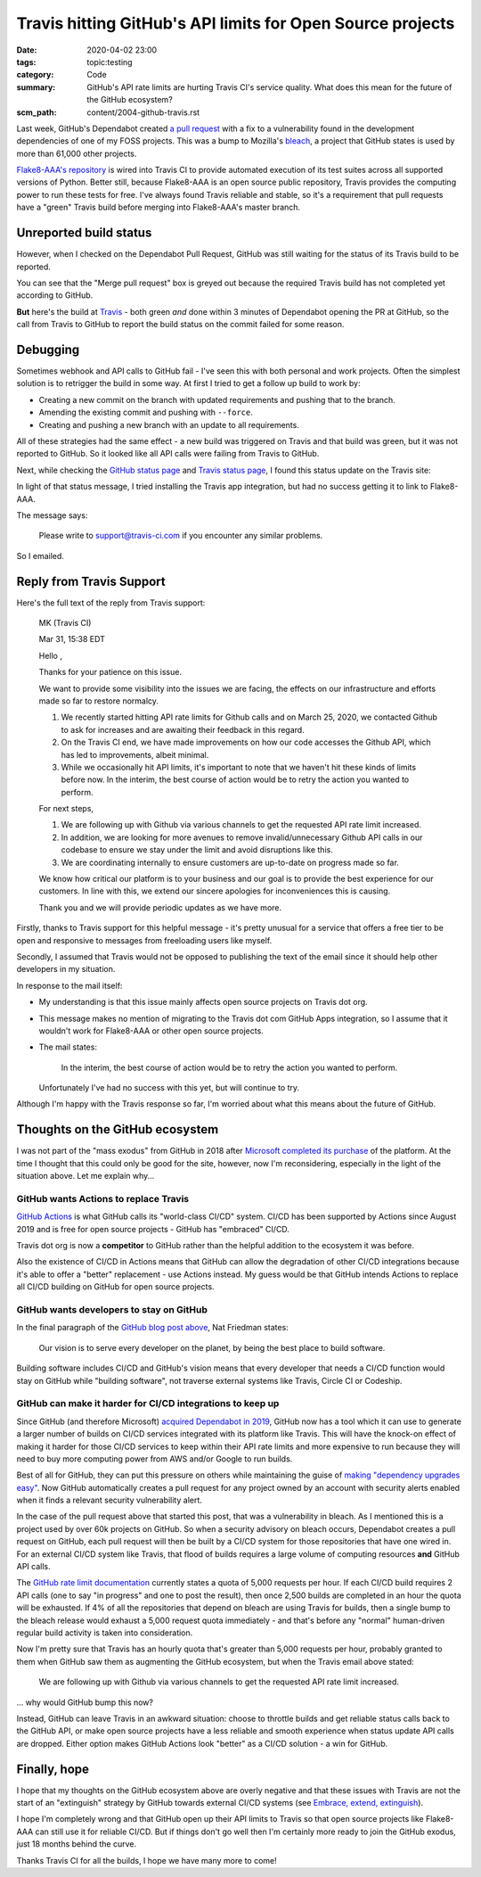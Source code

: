 Travis hitting GitHub's API limits for Open Source projects
===========================================================

:date: 2020-04-02 23:00
:tags: topic:testing
:category: Code
:summary: GitHub's API rate limits are hurting Travis CI's service quality.
    What does this mean for the future of the GitHub ecosystem?
:scm_path: content/2004-github-travis.rst

Last week, GitHub's Dependabot created `a pull request
<https://github.com/jamescooke/flake8-aaa/pull/138>`_ with a fix to a
vulnerability found in the development dependencies of one of my FOSS projects.
This was a bump to Mozilla's `bleach <https://github.com/mozilla/bleach>`_, a
project that GitHub states is used by more than 61,000 other projects.

.. image:: |filename| images/200402_pr.png
    :alt: GitHub's Dependabot opened a PR to bump bleach in Flake8-AAA.
    :target: https://github.com/jamescooke/flake8-aaa/pull/138

`Flake8-AAA's repository <https://github.com/jamescooke/flake8-aaa>`_ is wired
into Travis CI to provide automated execution of its test suites across all
supported versions of Python. Better still, because Flake8-AAA is an open
source public repository, Travis provides the computing power to run these
tests for free. I've always found Travis reliable and stable, so it's a
requirement that pull requests have a "green" Travis build before merging into
Flake8-AAA's master branch.

Unreported build status
-----------------------

However, when I checked on the Dependabot Pull Request, GitHub was still
waiting for the status of its Travis build to be reported.

.. image:: |filename|/images/200401_some_checks_havent_completed_yet.png
    :alt: GitHub's merge dialogue box showing that expected tests have not
        completed.

You can see that the "Merge pull request" box is greyed out because the
required Travis build has not completed yet according to GitHub.

**But** here's the build at `Travis
<https://travis-ci.org/github/jamescooke/flake8-aaa/builds/669024353>`_ - both
green *and* done within 3 minutes of Dependabot opening the PR at GitHub, so
the call from Travis to GitHub to report the build status on the commit failed
for some reason.


.. image:: |filename|/images/200402_green_build.png
    :alt: Travis build of the Dependabot PR is green.


Debugging
---------

Sometimes webhook and API calls to GitHub fail - I've seen this with both
personal and work projects. Often the simplest solution is to retrigger the
build in some way. At first I tried to get a follow up build to work by:

* Creating a new commit on the branch with updated requirements and pushing
  that to the branch.

* Amending the existing commit and pushing with ``--force``.

* Creating and pushing a new branch with an update to all requirements.

All of these strategies had the same effect - a new build was triggered on
Travis and that build was green, but it was not reported to GitHub. So it
looked like all API calls were failing from Travis to GitHub.

Next, while checking the `GitHub status page <https://www.githubstatus.com/>`_
and `Travis status page <https://www.traviscistatus.com/>`_, I found this
status update on the Travis site:

.. image:: |filename| images/200402_travis_status.png
    :alt: Travis status page shows GitHub commit status issue: GitHub status
        may not be posted on commits occasionally from builds using the legacy
        Services integration.
    :target: https://www.traviscistatus.com/incidents/rx6fhs3wqcln

In light of that status message, I tried installing the Travis app integration,
but had no success getting it to link to Flake8-AAA.

The message says:

    Please write to support@travis-ci.com if you encounter any similar
    problems.

So I emailed.

Reply from Travis Support
-------------------------

Here's the full text of the reply from Travis support:

    MK (Travis CI)

    Mar 31, 15:38 EDT

    Hello ,

    Thanks for your patience on this issue.

    We want to provide some visibility into the issues we are facing, the
    effects on our infrastructure and efforts made so far to restore normalcy.

    1. We recently started hitting API rate limits for Github calls and on
       March 25, 2020, we contacted Github to ask for increases and are
       awaiting their feedback in this regard.

    2. On the Travis CI end, we have made improvements on how our code accesses
       the Github API, which has led to improvements, albeit minimal.

    3. While we occasionally hit API limits, it's important to note that we
       haven't hit these kinds of limits before now. In the interim, the
       best course of action would be to retry the action you wanted to
       perform.

    For next steps,

    1. We are following up with Github via various channels to get the
       requested API rate limit increased.

    2. In addition, we are looking for more avenues to remove
       invalid/unnecessary Github API calls in our codebase to ensure we stay
       under the limit and avoid disruptions like this.

    3. We are coordinating internally to ensure customers are up-to-date on
       progress made so far.

    We know how critical our platform is to your business and our goal is to
    provide the best experience for our customers. In line with this, we extend
    our sincere apologies for inconveniences this is causing.

    Thank you and we will provide periodic updates as we have more.

Firstly, thanks to Travis support for this helpful message - it's pretty
unusual for a service that offers a free tier to be open and responsive to
messages from freeloading users like myself.

Secondly, I assumed that Travis would not be opposed to publishing the text of
the email since it should help other developers in my situation.

In response to the mail itself:

* My understanding is that this issue mainly affects open source projects on
  Travis dot org.

* This message makes no mention of migrating to the Travis dot com GitHub Apps
  integration, so I assume that it wouldn't work for Flake8-AAA or other open
  source projects.

* The mail states:

      In the interim, the best course of action would be to retry the action
      you wanted to perform.

  Unfortunately I've had no success with this yet, but will continue to try.

Although I'm happy with the Travis response so far, I'm worried about what this
means about the future of GitHub.

Thoughts on the GitHub ecosystem
--------------------------------

I was not part of the "mass exodus" from GitHub in 2018 after `Microsoft
completed its purchase
<https://github.blog/2018-10-26-github-and-microsoft/>`_ of the platform. At
the time I thought that this could only be good for the site, however, now I'm
reconsidering, especially in the light of the situation above. Let me explain
why...  

GitHub wants Actions to replace Travis
......................................

`GitHub Actions <https://github.com/features/actions>`_ is what GitHub calls
its "world-class CI/CD" system. CI/CD has been supported by Actions since
August 2019 and is free for open source projects - GitHub has "embraced" CI/CD.

Travis dot org is now a **competitor** to GitHub rather than the helpful
addition to the ecosystem it was before.

Also the existence of CI/CD in Actions means that GitHub can allow the
degradation of other CI/CD integrations because it's able to offer a "better"
replacement - use Actions instead. My guess would be that GitHub intends
Actions to replace all CI/CD building on GitHub for open source projects.

GitHub wants developers to stay on GitHub
.........................................

In the final paragraph of the `GitHub blog post above
<https://github.blog/2018-10-26-github-and-microsoft/>`_, Nat Friedman states:

    Our vision is to serve every developer on the planet, by being the best
    place to build software.

Building software includes CI/CD and GitHub's vision means that every developer
that needs a CI/CD function would stay on GitHub while "building software", not
traverse external systems like Travis, Circle CI or Codeship.

GitHub can make it harder for CI/CD integrations to keep up
...........................................................

Since GitHub (and therefore Microsoft) `acquired Dependabot in 2019
<https://dependabot.com/blog/hello-github/>`_, GitHub now has a tool which it
can use to generate a larger number of builds on CI/CD services integrated with
its platform like Travis. This will have the knock-on effect of making it
harder for those CI/CD services to keep within their API rate limits and more
expensive to run because they will need to buy more computing power from AWS
and/or Google to run builds.

Best of all for GitHub, they can put this pressure on others while maintaining
the guise of `making "dependency upgrades easy"
<https://github.blog/2019-05-23-introducing-new-ways-to-keep-your-code-secure/#automated-security-fixes-with-dependabot>`_.
Now GitHub automatically creates a pull request for any project owned by an
account with security alerts enabled when it finds a relevant security
vulnerability alert.

In the case of the pull request above that started this post, that was a
vulnerability in bleach. As I mentioned this is a project used by over 60k
projects on GitHub. So when a security advisory on bleach occurs, Dependabot
creates a pull request on GitHub, each pull request will then be built by a
CI/CD system for those repositories that have one wired in. For an external
CI/CD system like Travis, that flood of builds requires a large volume of
computing resources **and** GitHub API calls.

The `GitHub rate limit documentation
<https://developer.github.com/v3/#rate-limiting>`_ currently states a quota of
5,000 requests per hour. If each CI/CD build requires 2 API calls (one to say
"in progress" and one to post the result), then once 2,500 builds are completed
in an hour the quota will be exhausted. If  4% of all the repositories that
depend on bleach are using Travis for builds, then a single bump to the bleach
release would exhaust a 5,000 request quota immediately - and that's before any
"normal" human-driven regular build activity is taken into consideration.

Now I'm pretty sure that Travis has an hourly quota that's greater than 5,000
requests per hour, probably granted to them when GitHub saw them as augmenting
the GitHub ecosystem, but when the Travis email above stated:

    We are following up with Github via various channels to get the requested
    API rate limit increased.

... why would GitHub bump this now?

Instead, GitHub can leave Travis in an awkward situation: choose to throttle
builds and get reliable status calls back to the GitHub API, or make open
source projects have a less reliable and smooth experience when status update
API calls are dropped. Either option makes GitHub Actions look "better" as a
CI/CD solution - a win for GitHub.

Finally, hope
-------------

I hope that my thoughts on the GitHub ecosystem above are overly negative and
that these issues with Travis are not the start of an "extinguish" strategy by
GitHub towards external CI/CD systems (see `Embrace, extend, extinguish
<https://en.wikipedia.org/wiki/Embrace,_extend,_and_extinguish>`_).

I hope I'm completely wrong and that GitHub open up their API limits to Travis
so that open source projects like Flake8-AAA can still use it for reliable
CI/CD. But if things don't go well then I'm certainly more ready to join the
GitHub exodus, just 18 months behind the curve.

Thanks Travis CI for all the builds, I hope we have many more to come!
